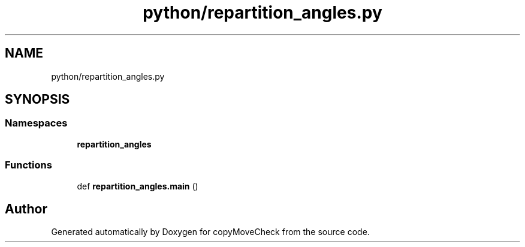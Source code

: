.TH "python/repartition_angles.py" 3 "Tue Jul 7 2020" "copyMoveCheck" \" -*- nroff -*-
.ad l
.nh
.SH NAME
python/repartition_angles.py
.SH SYNOPSIS
.br
.PP
.SS "Namespaces"

.in +1c
.ti -1c
.RI " \fBrepartition_angles\fP"
.br
.in -1c
.SS "Functions"

.in +1c
.ti -1c
.RI "def \fBrepartition_angles\&.main\fP ()"
.br
.in -1c
.SH "Author"
.PP 
Generated automatically by Doxygen for copyMoveCheck from the source code\&.
